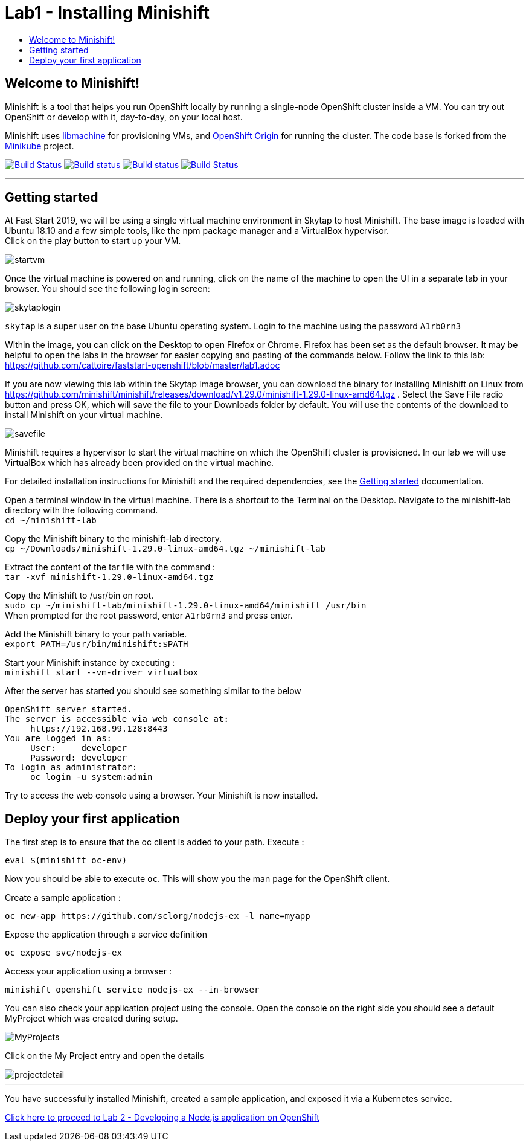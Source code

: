 [[minishift]]
= Lab1 - Installing Minishift
:icons:
:toc: macro
:toc-title:
:toclevels: 1

toc::[]

[[welcome-to-minishift]]
== Welcome to Minishift!

Minishift is a tool that helps you run OpenShift locally by running a
single-node OpenShift cluster inside a VM. You can try out OpenShift or
develop with it, day-to-day, on your local host.

Minishift uses https://github.com/docker/machine/tree/master/libmachine[libmachine] for
provisioning VMs, and https://github.com/openshift/origin[OpenShift Origin] for running the cluster. The code base is forked from the https://github.com/kubernetes/minikube[Minikube] project.

https://travis-ci.org/minishift/minishift[image:https://secure.travis-ci.org/minishift/minishift.png[Build Status]]
https://ci.appveyor.com/project/minishift-bot/minishift/branch/master[image:https://ci.appveyor.com/api/projects/status/o0mha7mpanp7dpyo/branch/master?svg=true[Build status]]
https://circleci.com/gh/minishift/minishift/tree/master[image:https://circleci.com/gh/minishift/minishift/tree/master.svg?style=svg[Build status]]
https://ci.centos.org/job/minishift/[image:https://ci.centos.org/buildStatus/icon?job=minishift[Build Status]]

'''''

[[getting-started]]
== Getting started

At Fast Start 2019, we will be using a single virtual machine environment in Skytap to host Minishift. The base image is loaded with Ubuntu 18.10 and a few simple tools, like the npm package manager and a VirtualBox hypervisor. +
Click on the play button to start up your VM.

image::startvm.png[startvm]

Once the virtual machine is powered on and running, click on the name of the machine to open the UI in a separate tab in your browser. You should see the following login screen:

image::skytaplogin.png[skytaplogin]

`skytap` is a super user on the base Ubuntu operating system. Login to the machine using the password `A1rb0rn3`

Within the image, you can click on the Desktop to open Firefox or Chrome. Firefox has been set as the default browser. It may be helpful to open the labs in the browser for easier copying and pasting of the commands below. Follow the link to this lab: https://github.com/cattoire/faststart-openshift/blob/master/lab1.adoc

If you are now viewing this lab within the Skytap image browser, you can download the binary for installing Minishift on Linux from https://github.com/minishift/minishift/releases/download/v1.29.0/minishift-1.29.0-linux-amd64.tgz . Select the Save File radio button and press OK, which will save the file to your Downloads folder by default. You will use the contents of the download to install Minishift on your virtual machine.

image::savefile.png[savefile]


Minishift requires a hypervisor to start the virtual machine on which the OpenShift cluster
is provisioned. In our lab we will use VirtualBox which has already been provided on the virtual machine.

For detailed installation instructions for Minishift and the required dependencies, see
the https://docs.okd.io/latest/minishift/getting-started/index.html[Getting started] documentation.

Open a terminal window in the virtual machine. There is a shortcut to the Terminal on the Desktop. Navigate to the minishift-lab directory with the following command. +
`cd ~/minishift-lab`

Copy the Minishift binary to the minishift-lab directory. +
`cp ~/Downloads/minishift-1.29.0-linux-amd64.tgz ~/minishift-lab`

Extract the content of the tar file with the command : +
`+tar -xvf minishift-1.29.0-linux-amd64.tgz+` +

Copy the Minishift to /usr/bin on root. +
`sudo cp ~/minishift-lab/minishift-1.29.0-linux-amd64/minishift /usr/bin` +
When prompted for the root password, enter `A1rb0rn3` and press enter.

Add the Minishift binary to your path variable. +
`export PATH=/usr/bin/minishift:$PATH`

Start your Minishift instance by executing : +
`+minishift start --vm-driver virtualbox+`

After the server has started you should see something similar to the below

  OpenShift server started.
  The server is accessible via web console at:
       https://192.168.99.128:8443
  You are logged in as:
       User:     developer
       Password: developer
  To login as administrator:
       oc login -u system:admin

Try to access the web console using a browser. Your Minishift is now installed.

[[application]]
== Deploy your first application

The first step is to ensure that the oc client is added to your path. Execute :

`+eval $(minishift oc-env)+`

Now you should be able to execute `+oc+`. This will show you the man page for the OpenShift client.

Create a sample application :

`+oc new-app https://github.com/sclorg/nodejs-ex -l name=myapp+`

Expose the application through a service definition

`+oc expose svc/nodejs-ex+`

Access your application using a browser :

`+minishift openshift service nodejs-ex --in-browser+`

You can also check your application project using the console. Open the console on the right side you should see a default MyProject which was created during setup.

image::myprojects.png[MyProjects]

Click on the My Project entry and open the details

image::projectdetail.png[projectdetail]

'''''

You have successfully installed Minishift, created a sample application, and exposed it via a Kubernetes service.

https://github.com/cattoire/faststart-openshift/blob/master/lab2.adoc[Click here to proceed to Lab 2 - Developing a Node.js application on OpenShift]
